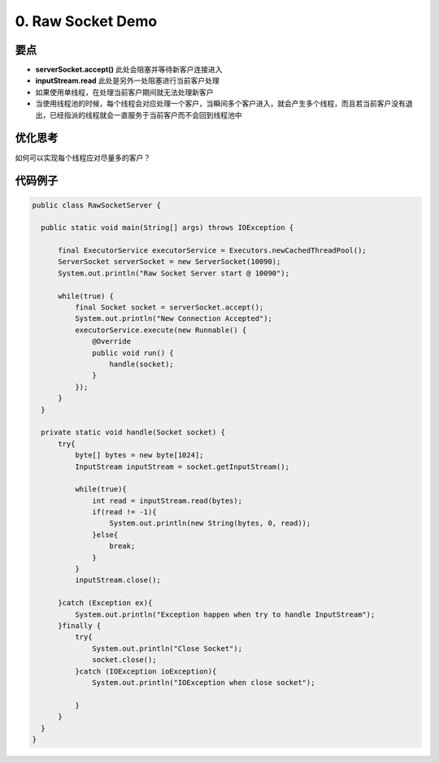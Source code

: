 0. Raw Socket Demo
======================

要点
^^^^^^^^^^
* **serverSocket.accept()** 此处会阻塞并等待新客户连接进入
* **inputStream.read** 此处是另外一处阻塞进行当前客户处理
* 如果使用单线程，在处理当前客户期间就无法处理新客户
* 当使用线程池的时候，每个线程会对应处理一个客户，当瞬间多个客户进入，就会产生多个线程，而且若当前客户没有退出，已经指派的线程就会一直服务于当前客户而不会回到线程池中

优化思考
^^^^^^^^^^
如何可以实现每个线程应对尽量多的客户？


代码例子
^^^^^^^^^^

.. code-block:: java
  
  public class RawSocketServer {
  
    public static void main(String[] args) throws IOException {
  
        final ExecutorService executorService = Executors.newCachedThreadPool();
        ServerSocket serverSocket = new ServerSocket(10090);
        System.out.println("Raw Socket Server start @ 10090");
  
        while(true) {
            final Socket socket = serverSocket.accept();
            System.out.println("New Connection Accepted");  
            executorService.execute(new Runnable() {
                @Override
                public void run() {
                    handle(socket);
                }
            });
        }
    }
  
    private static void handle(Socket socket) {
        try{
            byte[] bytes = new byte[1024];
            InputStream inputStream = socket.getInputStream();

            while(true){
                int read = inputStream.read(bytes);
                if(read != -1){
                    System.out.println(new String(bytes, 0, read));
                }else{
                    break;
                }
            }
            inputStream.close();
            
        }catch (Exception ex){
            System.out.println("Exception happen when try to handle InputStream");
        }finally {
            try{
                System.out.println("Close Socket");
                socket.close();
            }catch (IOException ioException){
                System.out.println("IOException when close socket");

            }
        }
    }
  }


.. index:: Netty

